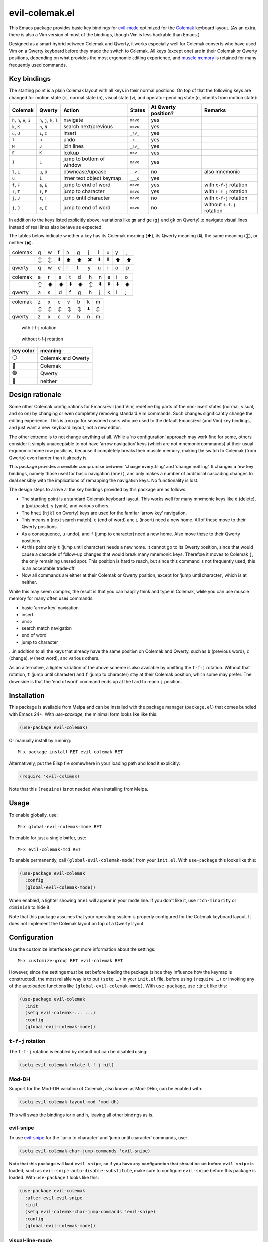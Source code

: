 ======================
evil-colemak.el
======================

This Emacs package provides basic key bindings for evil-mode_
optimized for the Colemak_ keyboard layout. (As an extra, there
is also a Vim version of most of the bindings, though Vim is
less hackable than Emacs.)

.. _evil-mode: https://github.com/emacs-evil/evil
.. _Colemak: https://colemak.com/

Designed as a smart hybrid between Colemak and Qwerty, it works
especially well for Colemak converts who have used Vim on a Qwerty
keyboard before they made the switch to Colemak. All keys (except one)
are in their Colemak or Qwerty positions, depending on what provides
the most ergonomic editing experience, and `muscle memory`_ is
retained for many frequently used commands.

.. _muscle memory: https://en.wikipedia.org/wiki/Muscle_memory


Key bindings
============

The starting point is a plain Colemak layout with all keys in their
normal positions. On top of that the following keys are changed for
motion state (``m``), normal state (``n``), visual state (``v``), and
operator-pending state (``o``, inherits from motion state):

.. list-table::
   :header-rows: 1

   * - Colemak
     - Qwerty
     - Action
     - States
     - At Qwerty position?
     - Remarks

   * - ``h``, ``n``, ``e``, ``i``
     - ``h``, ``j``, ``k``, ``l``
     - navigate
     - ``mnvo``
     - yes
     -

   * - ``k``, ``K``
     - ``n``, ``N``
     - search next/previous
     - ``mnvo``
     - yes
     -

   * - ``u``, ``U``
     - ``i``, ``I``
     - insert
     - ``_nv_``
     - yes
     -

   * - ``l``
     - ``u``
     - undo
     - ``_n__``
     - yes
     -

   * - ``N``
     - ``J``
     - join lines
     - ``_nv_``
     - yes
     -

   * - ``E``
     - ``K``
     - lookup
     - ``mnv_``
     - yes
     -

   * - ``I``
     - ``L``
     - jump to bottom of window
     - ``mnvo``
     - yes
     -

   * - ``l``, ``L``
     - ``u``, ``U``
     - downcase/upcase
     - ``__v_``
     - no
     - also mnemonic

   * - ``u``
     - ``i``
     - inner text object keymap
     - ``___o``
     - yes
     -

   * - ``f``, ``F``
     - ``e``, ``E``
     - jump to end of word
     - ``mnvo``
     - yes
     - with ``t-f-j`` rotation

   * - ``t``, ``T``
     - ``f``, ``F``
     - jump to character
     - ``mnvo``
     - yes
     - with ``t-f-j`` rotation

   * - ``j``, ``J``
     - ``t``, ``T``
     - jump until character
     - ``mnvo``
     - no
     - with ``t-f-j`` rotation

   * - ``j``, ``J``
     - ``e``, ``E``
     - jump to end of word
     - ``mnvo``
     - no
     - without ``t-f-j`` rotation

In addition to the keys listed explicitly above, variations like
``gn`` and ``ge`` (``gj`` and ``gk`` on Qwerty) to navigate visual
lines instead of real lines also behave as expected.

The tables below indicate whether a key has its Colemak meaning (⬆️), its
Qwerty meaning (⬇️), the same meaning (↕️), or neither (✖️).

.. list-table::
   :header-rows: 0

   * - colemak
     - q
     - w
     - f
     - p
     - g
     - j
     - l
     - u
     - y
     - ;

   * -
     - ↕️
     - ↕️
     - ⬇️
     - ⬆️
     - ⬆️
     - ✖️
     - ⬇️
     - ⬇️
     - ⬆️
     - ⬆️

   * - qwerty
     - q
     - w
     - e
     - r
     - t
     - y
     - u
     - i
     - o
     - p

.. list-table::
   :header-rows: 0

   * - colemak
     - a
     - r
     - s
     - t
     - d
     - h
     - n
     - e
     - i
     - o

   * -
     - ↕️
     - ⬆️
     - ⬆️
     - ⬇️
     - ⬆️
     - ↕️
     - ⬇️
     - ⬇️
     - ⬇️
     - ⬆️

   * - qwerty
     - a
     - s
     - d
     - f
     - g
     - h
     - j
     - k
     - l
     - ;

.. list-table::
   :header-rows: 0

   * - colemak
     - z
     - x
     - c
     - v
     - b
     - k
     - m

   * -
     - ↕️
     - ↕️
     - ↕️
     - ↕️
     - ↕️
     - ⬇️
     - ↕️

   * - qwerty
     - z
     - x
     - c
     - v
     - b
     - n
     - m


.. figure:: assets/t-f-j-rotation.png
   :alt: keyboard layout with t-f-j-rotation

   with t-f-j rotation


.. figure:: assets/no-t-f-j-rotation.png
   :alt: keyboard layout without t-f-j-rotation

   without t-f-j rotation


========= ==================
key color meaning
========= ==================
⚪        Colemak and Qwerty
🔵        Colemak
🟢        Qwerty
🔴        neither
========= ==================

Design rationale
================

Some other Colemak configurations for Emacs/Evil (and Vim) redefine
big parts of the non-insert states (normal, visual, and so on) by
changing or even completely removing standard Vim commands. Such
changes significantly change the editing experience. This is a no go
for seasoned users who are used to the default Emacs/Evil (and Vim)
key bindings, and just want a new keyboard layout, not a new editor.

The other extreme is to not change anything at all. While a ‘no
configuration’ approach may work fine for some, others consider it
simply unacceptable to not have ‘arrow navigation’ keys (which are not
mnemonic commands) at their usual ergonomic home row positions,
because it completely breaks their muscle memory, making the switch to
Colemak (from Qwerty) even harder than it already is.

This package provides a sensible compromise between ‘change
everything’ and ‘change nothing’. It changes a few key bindings,
namely those used for basic navigation (``hnei``), and only makes a
number of additional cascading changes to deal sensibly with the
implications of remapping the navigation keys. No functionality is
lost.

The design steps to arrive at the key bindings provided by this
package are as follows:

* The starting point is a standard Colemak keyboard layout. This works
  well for many mnemonic keys like ``d`` (delete), ``p`` (put/paste),
  ``y`` (yank), and various others.

* The ``hnei`` (``hjkl`` on Qwerty) keys are used for the familiar
  ‘arrow key’ navigation.

* This means ``n`` (next search match), ``e`` (end of word) and ``i``
  (insert) need a new home. All of these move to their Qwerty
  positions.

* As a consequence, ``u`` (undo), and ``f`` (jump to character) need a
  new home. Also move these to their Qwerty positions.

* At this point only ``t`` (jump until character) needs a new home. It
  cannot go to its Qwerty position, since that would cause a cascade
  of follow-up changes that would break many mnemonic keys. Therefore
  it moves to Colemak ``j``, the only remaining unused spot. This
  position is hard to reach, but since this command is not frequently
  used, this is an acceptable trade-off.

* Now all commands are either at their Colemak or Qwerty position,
  except for ‘jump until character‘, which is at neither.

While this may seem complex, the result is that you can happily think
and type in Colemak, while you can use muscle memory for many often
used commands:

* basic ‘arrow key’ navigation
* insert
* undo
* search match navigation
* end of word
* jump to character

…in addition to all the keys that already have the same position on
Colemak and Qwerty, such as ``b`` (previous word), ``c`` (change),
``w`` (next word), and various others.

As an alternative, a lighter variation of the above scheme is also
available by omitting the ``t-f-j`` rotation. Without that rotation,
``t`` (jump until character) and ``f`` (jump to character) stay at
their Colemak position, which some may prefer. The downside is that
the ‘end of word’ command ends up at the hard to reach ``j`` position.


Installation
============

This package is available from Melpa and can be installed with the
package manager (``package.el``) that comes bundled with Emacs 24+.
With `use-package`, the minimal form looks like like this:

.. code-block:: elisp

  (use-package evil-colemak)

Or manually install by running::

  M-x package-install RET evil-colemak RET

Alternatively, put the Elisp file somewhere in your loading path and
load it explicitly:

.. code-block:: elisp

  (require 'evil-colemak)

Note that this ``(require)`` is not needed when installing from Melpa.


Usage
=====

To enable globally, use::

  M-x global-evil-colemak-mode RET

To enable for just a single buffer, use::

  M-x evil-colemak-mod RET

To enable permanently, call ``(global-evil-colemak-mode)`` from
your ``init.el``. With ``use-package`` this looks like this:

.. code-block:: elisp

  (use-package evil-colemak
    :config
    (global-evil-colemak-mode))

When enabled, a lighter showing ``hnei`` will appear in your mode
line. If you don't like it, use ``rich-minority`` or ``diminish`` to
hide it.

Note that this package assumes that your operating system is properly
configured for the Colemak keyboard layout. It does not implement the
Colemak layout on top of a Qwerty layout.


Configuration
=============

Use the customize interface to get more information about the
settings::

  M-x customize-group RET evil-colemak RET

However, since the settings *must* be set before loading the package
(since they influence how the keymap is constructed), the most
reliable way is to put ``(setq …)`` in your ``init.el`` file, before
using ``(require …)`` or invoking any of the autoloaded functions like
``(global-evil-colemak-mode)``. With ``use-package``, use
``:init`` like this:

.. code-block:: elisp

  (use-package evil-colemak
    :init
    (setq evil-colemak-... ...)
    :config
    (global-evil-colemak-mode))

``t-f-j`` rotation
------------------

The ``t-f-j`` rotation is enabled by default but can be disabled using:

.. code-block:: elisp

  (setq evil-colemak-rotate-t-f-j nil)

Mod-DH
------

Support for the Mod-DH variation of Colemak, also known as Mod-DHm,
can be enabled with:

.. code-block:: elisp

  (setq evil-colemak-layout-mod 'mod-dh)

This will swap the bindings for ``m`` and ``h``, leaving all other
bindings as is.

evil-snipe
----------

To use evil-snipe_ for the ‘jump to character’ and ‘jump until
character’ commands, use:

.. code-block:: elisp

  (setq evil-colemak-char-jump-commands 'evil-snipe)

.. _evil-snipe: https://github.com/hlissner/evil-snipe

Note that this package will load ``evil-snipe``, so if you have any
configuration that should be set before ``evil-snipe`` is loaded, such
as ``evil-snipe-auto-disable-substitute``, make sure to configure
``evil-snipe`` before this package is loaded. With ``use-package`` it
looks like this:

.. code-block:: elisp

  (use-package evil-colemak
    :after evil evil-snipe
    :init
    (setq evil-colemak-char-jump-commands 'evil-snipe)
    :config
    (global-evil-colemak-mode))

visual-line-mode
----------------

Make movement commands respect `visual-line-mode` with:

.. code-block:: elisp

  (setq evil-respect-visual-line-mode t)


Credits
=======

These bindings were inspired by a similar configuration for Vim and
other software by James Pike, available from
https://github.com/ohjames/colemak
